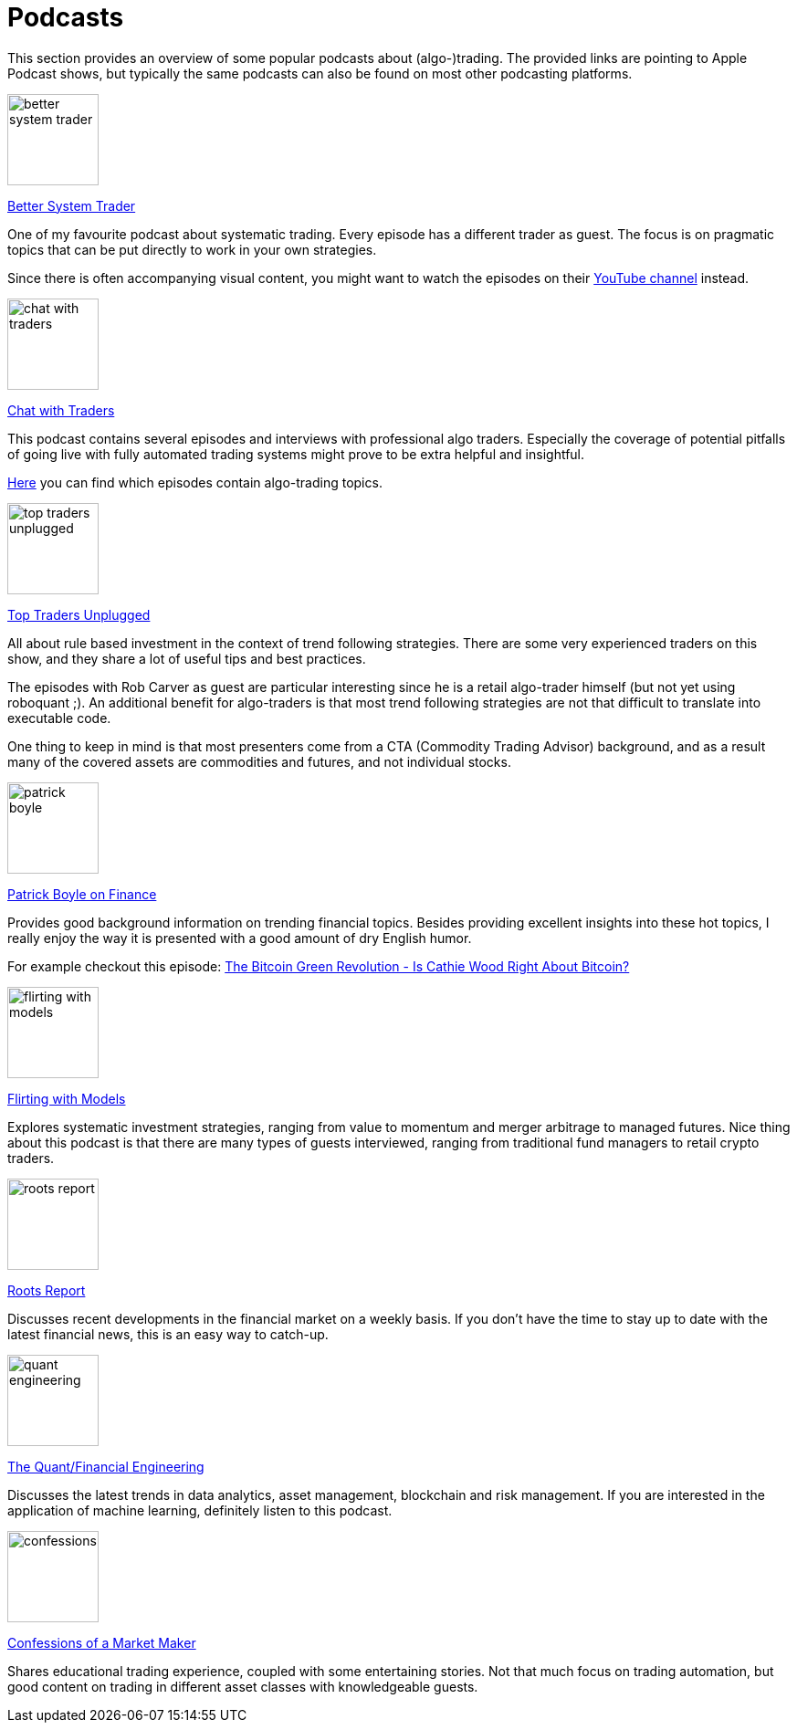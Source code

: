 = Podcasts
:jbake-type: item
:jbake-status: published
:icons: font
:imagesdir: ../img/podcasts

This section provides an overview of some popular podcasts about (algo-)trading. The provided links are pointing to Apple Podcast shows, but typically the same podcasts can also be found on most other podcasting platforms.

[.float-group]
--
====
image::better_system_trader.png[width="100", float="left"]
https://podcasts.apple.com/nl/podcast/better-system-trader/id985870258[Better System Trader]

One of my favourite podcast about systematic trading. Every episode has a different trader as guest. The focus is on pragmatic topics that can be put directly to work in your own strategies.

Since there is often accompanying visual content, you might want to watch the episodes on their https://www.youtube.com/@BetterSystemTraderPodcast[YouTube channel] instead.
====
--

[.float-group]
--
====
image::chat_with_traders.png[width="100", float="right"]
https://podcasts.apple.com/nl/podcast/chat-with-traders/id957265404[Chat with Traders]

This podcast contains several episodes and interviews with professional algo traders. Especially the coverage of potential pitfalls of going live with fully automated trading systems might prove to be extra helpful and insightful.

https://chatwithtraders.com/tag/algorithmic-trading/[Here] you can find which episodes contain algo-trading topics.
====
--

[.float-group]
--
====
image::top_traders_unplugged.png[width="100", float="left"]
https://podcasts.apple.com/nl/podcast/top-traders-unplugged/id888420325[Top Traders Unplugged]

All about rule based investment in the context of trend following strategies. There are some very experienced traders on this show, and they share a lot of useful tips and best practices.

The episodes with Rob Carver as guest are particular interesting since he is a retail algo-trader himself (but not yet using roboquant ;). An additional benefit for algo-traders is that most trend following strategies are not that difficult to translate into executable code.

One thing to keep in mind is that most presenters come from a CTA (Commodity Trading Advisor) background, and as a result many of the covered assets are commodities and futures, and not individual stocks.
====
--

[.float-group]
--
====
image::patrick_boyle.png[width="100", float="right"]
https://podcasts.apple.com/nl/podcast/patrick-boyle-on-finance/id1547740313[Patrick Boyle on Finance]

Provides good background information on trending financial topics. Besides providing excellent insights into these hot topics, I really enjoy the way it is presented with a good amount of dry English humor.

For example checkout this episode: https://podcasts.apple.com/nl/podcast/patrick-boyle-on-finance/id1547740313?i=1000518760107[The Bitcoin Green Revolution - Is Cathie Wood Right About Bitcoin?]
====
--

[.float-group]
--
====
image::flirting_with_models.png[width="100", float="left"]
https://podcasts.apple.com/nl/podcast/flirting-with-models/id1402620531?l=en[Flirting with Models]

Explores systematic investment strategies, ranging from value to momentum and merger arbitrage to managed futures. Nice thing about this podcast is that there are many types of guests interviewed, ranging from traditional fund managers to retail crypto traders.
====
--

[.float-group]
--
====
image::roots_report.png[width="100", float="right"]
https://podcasts.apple.com/nl/podcast/roots-report/id1573504444?l=en[Roots Report]

Discusses recent developments in the financial market on a weekly basis. If you don't have the time to stay up to date with the latest financial news, this is an easy way to catch-up.
====
--

[.float-group]
--
====
image::quant_engineering.png[width="100", float="left"]
https://podcasts.apple.com/nl/podcast/the-quant-financial-engineering-podcast/id1216248445?l=en[The Quant/Financial Engineering]

Discusses the latest trends in data analytics, asset management, blockchain and risk management. If you are interested in the application of machine learning, definitely listen to this podcast.
====
--

[.float-group]
--
====
image::confessions.png[width="100", float="right"]
https://podcasts.apple.com/nl/podcast/confessions-of-a-market-maker/id1467786723?l=en[Confessions of a Market Maker]

Shares educational trading experience, coupled with some entertaining stories. Not that much focus on trading automation, but good content on trading in different asset classes with knowledgeable guests.
====
--